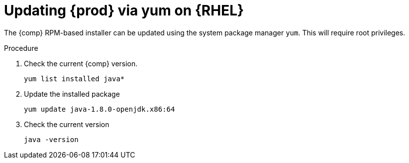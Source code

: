 [id="rhel_updating_openjdk_rpm"]
= Updating {prod} via yum on {RHEL}

The {comp} RPM-based installer can be updated using the system package manager `yum`. This will require root privileges.


.Procedure
. Check the current {comp} version. 
+
----
yum list installed java*
----
+
. Update the installed package
+
----
yum update java-1.8.0-openjdk.x86:64
----
+
. Check the current version
+
----
java -version
----
+

